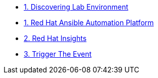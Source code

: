 * xref:01-discovering-lab.adoc[1. Discovering Lab Environment]
* xref:module-01.adoc[1. Red Hat Ansible Automation Platform]
* xref:module-02.adoc[2. Red Hat Insights]
* xref:module-03.adoc[3. Trigger The Event]